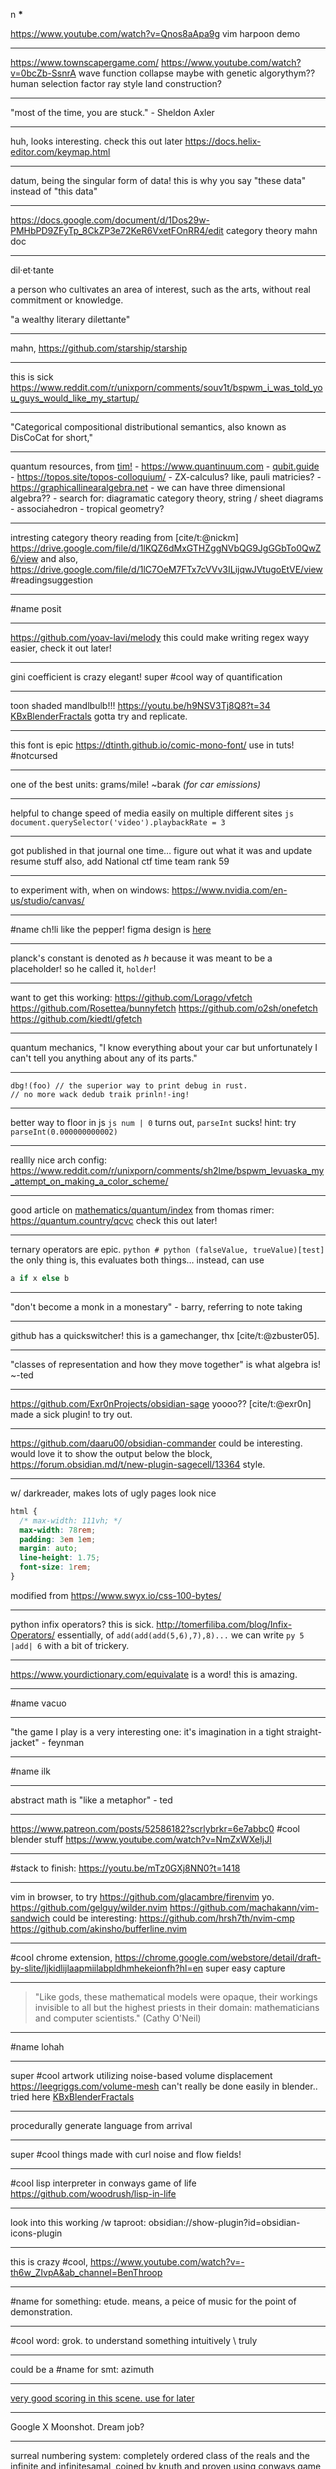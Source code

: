 #+TITLE: 
#+AUTHOR: 
#+COURSE: 
#+SOURCE: 


n ***

https://www.youtube.com/watch?v=Qnos8aApa9g vim harpoon demo

--------------

[[https://www.youtube.com/redirect?event=video_description&redir_token=QUFFLUhqbWU5b05DZzZyX0syeGltbVAzSUZGWkFySTFEZ3xBQ3Jtc0tuX1VZUTFUcHFsaklnd2FFYnlFV1pseDU3Q1hxMm40aWcybXVtMGNkVXhrYWVQaThuY0E2dXJNR2dkVm1rZ3A3NkVTZ2pJWEhVblVDV0ZKcXdFdFZTdHA5b3V4aXExVWFRLXVpeVhtSlpnNDhBYjU5Yw&q=https%3A%2F%2Fwww.townscapergame.com%2F][https://www.townscapergame.com/]]
https://www.youtube.com/watch?v=0bcZb-SsnrA wave function collapse maybe
with genetic algorythym?? human selection factor ray style land
construction?

--------------

"most of the time, you are stuck." - Sheldon Axler

--------------

huh, looks interesting. check this out later
https://docs.helix-editor.com/keymap.html

--------------

datum, being the singular form of data! this is why you say "these data"
instead of "this data"

--------------

https://docs.google.com/document/d/1Dos29w-PMHbPD9ZFyTp_8CkZP3e72KeR6VxetFOnRR4/edit
category theory mahn doc

--------------

dil·et·tante

a person who cultivates an area of interest, such as the arts, without
real commitment or knowledge.

"a wealthy literary dilettante"

--------------

mahn, [[https://github.com/starship/starship]]

--------------

this is sick
https://www.reddit.com/r/unixporn/comments/souv1t/bspwm_i_was_told_you_guys_would_like_my_startup/

--------------

"Categorical compositional distributional semantics, also known as
DisCoCat for short,"

--------------

quantum resources, from [[https://thosgood.com][tim!]] -
https://www.quantinuum.com - [[https://qubit.guide][qubit.guide]] -
https://topos.site/topos-colloquium/ - ZX-calculus? like, pauli
matricies? - https://graphicallinearalgebra.net - we can have three
dimensional algebra?? - search for: diagramatic category theory, string
/ sheet diagrams - associahedron - tropical geometry?

--------------

intresting category theory reading from [cite/t:@nickm]
https://drive.google.com/file/d/1lKQZ6dMxGTHZggNVbQG9JgGGbTo0QwZ6/view
and also,
https://drive.google.com/file/d/1lC7OeM7FTx7cVVv3ILijqwJVtugoEtVE/view
#readingsuggestion

--------------

#name posit

--------------

https://github.com/yoav-lavi/melody this could make writing regex wayy
easier, check it out later!

--------------

gini coefficient is crazy elegant! super #cool way of quantification

--------------

toon shaded mandlbulb!!! https://youtu.be/h9NSV3Tj8Q8?t=34
[[file:KBxBlenderFractals.org][KBxBlenderFractals]] gotta try and
replicate.

--------------

this font is epic https://dtinth.github.io/comic-mono-font/ use in tuts!
#notcursed

--------------

one of the best units: grams/mile! ~barak /(for car emissions)/

--------------

helpful to change speed of media easily on multiple different sites
=js document.querySelector('video').playbackRate = 3=

--------------

got published in that journal one time... figure out what it was and
update resume stuff also, add National ctf time team rank 59

--------------

to experiment with, when on windows:
https://www.nvidia.com/en-us/studio/canvas/

--------------

#name ch!li like the pepper! figma design is
[[https://www.figma.com/file/Z3qcCiUBVYOY8MZwlc6yS1/ch!li?node-id=0%3A1][here]]

--------------

planck's constant is denoted as \(h\) because it was meant to be a
placeholder! so he called it, =holder=!

--------------

want to get this working: https://github.com/Lorago/vfetch
https://github.com/Rosettea/bunnyfetch https://github.com/o2sh/onefetch
https://github.com/kiedtl/gfetch

--------------

quantum mechanics, "I know everything about your car but unfortunately I
can't tell you anything about any of its parts."

--------------

#+begin_example
dbg!(foo) // the superior way to print debug in rust.
// no more wack dedub traik prinln!-ing!
#+end_example

--------------

better way to floor in js =js num | 0= turns out, =parseInt= sucks!
hint: try =parseInt(0.000000000002)=

--------------

reallly nice arch config:
https://www.reddit.com/r/unixporn/comments/sh2lme/bspwm_levuaska_my_attempt_on_making_a_color_scheme/

--------------

good article on
[[file:mathematics/quantum/index.org][mathematics/quantum/index]] from
thomas rimer: https://quantum.country/qcvc check this out later!

--------------

ternary operators are epic.
=python # python (falseValue, trueValue)[test]= the only thing is, this
evaluates both things... instead, can use

#+begin_src python
a if x else b
#+end_src

--------------

"don't become a monk in a monestary" - barry, referring to note taking

--------------

github has a quickswitcher! this is a gamechanger, thx
[cite/t:@zbuster05].

--------------

"classes of representation and how they move together" is what algebra
is! ~-ted

--------------

https://github.com/Exr0nProjects/obsidian-sage yoooo?? [cite/t:@exr0n]
made a sick plugin! to try out.

--------------

https://github.com/daaru00/obsidian-commander could be interesting.
would love it to show the output below the block,
https://forum.obsidian.md/t/new-plugin-sagecell/13364 style.

--------------

w/ darkreader, makes lots of ugly pages look nice

#+begin_src css
html {
  /* max-width: 111vh; */
  max-width: 78rem;
  padding: 3em 1em;
  margin: auto;
  line-height: 1.75;
  font-size: 1rem;
}
#+end_src

modified from https://www.swyx.io/css-100-bytes/

--------------

python infix operators? this is sick.
http://tomerfiliba.com/blog/Infix-Operators/ essentially, of
=add(add(add(5,6),7),8)...= we can write =py 5 |add| 6= with a bit of
trickery.

--------------

https://www.yourdictionary.com/equivalate is a word! this is amazing.

--------------

#name vacuo

--------------

"the game I play is a very interesting one: it's imagination in a tight
straight-jacket" - feynman

--------------

#name ilk

--------------

abstract math is "like a metaphor" - ted

--------------

https://www.patreon.com/posts/52586182?scrlybrkr=6e7abbc0 #cool blender
stuff https://www.youtube.com/watch?v=NmZxWXeIjJI

--------------

#stack to finish: https://youtu.be/mTz0GXj8NN0?t=1418

--------------

vim in browser, to try https://github.com/glacambre/firenvim yo.
https://github.com/gelguy/wilder.nvim
https://github.com/machakann/vim-sandwich could be interesting:
https://github.com/hrsh7th/nvim-cmp
https://github.com/akinsho/bufferline.nvim

--------------

#cool chrome extension,
https://chrome.google.com/webstore/detail/draft-by-slite/ljkidlijlaapmiilabpldhmhekeionfh?hl=en
super easy capture

--------------

#+begin_quote
  "Like gods, these mathematical models were opaque, their workings
  invisible to all but the highest priests in their domain:
  mathematicians and computer scientists." (Cathy O'Neil)
#+end_quote

--------------

#name lohah

--------------

super #cool artwork utilizing noise-based volume displacement
https://leegriggs.com/volume-mesh can't really be done easily in
blender.. tried here [[file:KBxBlenderFractals.org][KBxBlenderFractals]]

--------------

procedurally generate language from arrival

--------------

super #cool things made with curl noise and flow fields!

--------------

#cool lisp interpreter in conways game of life
https://github.com/woodrush/lisp-in-life

--------------

look into this working /w taproot:
obsidian://show-plugin?id=obsidian-icons-plugin

--------------

this is crazy #cool,
https://www.youtube.com/watch?v=-th6w_ZIvpA&ab_channel=BenThroop

--------------

#name for something: etude. means, a peice of music for the point of
demonstration.

--------------

#cool word: grok. to understand something intuitively \ truly

--------------

could be a #name for smt: azimuth

--------------

[[https://www.youtube.com/watch?v=uvap4gEOC5I&ab_channel=SonyPicturesHomeEntertainment][very
good scoring in this scene. use for later]]

--------------

Google X Moonshot. Dream job?

--------------

surreal numbering system: completely ordered class of the reals and the
infinite and infinitesamal, coined by knuth and proven using conways
game of life and combinatorial game theory! #cool

--------------

#cool word: beleaguered!

--------------

atlas by bicep: sick music video, would love to replicate the effect.

--------------

quick proj idea: GAN to generate kanji! dataset, here:
https://www.kaggle.com/nmamdbts/yumincho-kanji

--------------

predictability horizon! #cool concept

--------------

would love to buy some silicon, either
[[https://www.amazon.com/Silicon-Metal-99-999-Pure/dp/B08FVLJM8L][this]]
or
[[https://www.amazon.com/Silicon-Wafer-Single-Sided-Polish/dp/B08RZ5ZYNF/][this.]]

--------------

config! https://github.com/sainnhe/tmux-fzf

--------------

[[https://ncatlab.org/nlab/show/category+theory][category theory]]. to
#review [[file:KBxSystemsofSystemsinNatureandDeepLearning#category
theory.org][KBxSystemsofSystemsinNatureandDeepLearning#category theory]]

--------------

read this later! supposed to be generalization of godel's incompleteness
theorem https://ncatlab.org/nlab/show/Lawvere%27s+fixed+point+theorem

--------------

proximal: possible #name! distal: also a good #name?

--------------

mechanical pencils! want to get:
https://www.amazon.com/Al-Star-Graphite-Mechanical-Pencil-L126/dp/B000FA5EHO/ref=sr_1_1?crid=1AGSNPXV81ZUF&dchild=1&keywords=lamy+mechanical+pencil&qid=1633903922&s=office-products&sprefix=lamy+mechan%2Coffice-products%2C232&sr=1-1
or,
https://www.amazon.com/Mechanical-Pencil-Roulette-Silver-M510171P-26/dp/B004OHNTVC/ref=sr_1_3?dchild=1&keywords=kuru%2Btoga&qid=1633903910&s=office-products&sr=1-3&th=1
maybe
https://www.amazon.com/Black-Lacquer-Mechanical-Pencil-Scriveiner/dp/B08BZQDYT7/ref=sr_1_3?dchild=1&keywords=luxury+mechanical+pencils&qid=1633903451&sr=8-3

--------------

dismaland: besument park. by banksy. check it out.

--------------

Vox Populi: the beliefes of the majority

--------------

simplex: simplileft geometric shape in a given dimension? #cool concept

--------------

eom: good #name for something. means: end of sentence but it sounds
cool!

--------------

defining new term: gardening, as the term for knowledge organization.

--------------

explanation of power of emergent property: "that even when the
underlying rules for a system are extremely simple, the behavior of the
system as a whole can be essentially arbitrarily rich and complex."
~wolfram
[[https://www.wolframscience.com/nks/p737--computational-irreducibility/][computational
irreducibility]]

--------------

hypergraph! edges are sets of points not connections. one model for
etomolgysarus or, bipartite with roots and words or, store as one and
represent subset as another.

bfs and look for number of shared.. roots? plug in for force

--------------

graph theory! i wanna take it. ~"most likely will exist next year"
~exr0n

--------------

#cool #name: orhac

--------------

analog, as something that is analogous

--------------

#+begin_src js
<div style="border: 1px solid red, width: 200px, height: 200px, background-color: red"> testing a div?? </div>
#+end_src

--------------

https://jasonwarta.github.io/latex-matrix/ is very useful

--------------

lemma sort is #cool!

--------------

convecto, #name for smt means gather in latin

--------------

- shopping list:
  - phone case:
    - https://rhinoshield.io/pages/solidsuit?device=iphone-12-pro
  - glasses cleaning cloth
    - https://www.amazon.com/MagicFiber-Microfiber-Cleaning-Cloths-PACK/dp/B0050R67U0
  - card holder
    - https://www.amazon.com/Carbon-Blocking-Minimalist-Aluminum-Version/dp/B07C1N6L2D/ref=sr_1_24?dchild=1&keywords=thin+card+holder&qid=1631938390&sr=8-24
  - desk pad
    - https://www.amazon.com/Glorious-PC-Gaming-Race-G-XXL/dp/B07C84TQ74/ref=sr_1_21?dchild=1&keywords=extra%2Blarge%2Bcloth%2Bdesk%2Bmat&qid=1631940333&sr=8-21&th=1
  - screen protector
    - https://www.amazon.com/Mkeke-Compatible-12-Protector-Pro/dp/B08CV2B3DC

--------------

#name for someting: taba

--------------

realized, intrested in the concept of granularity

--------------

this is another note

--------------

new note

--------------

#+begin_example
CodeMirror.Vim.map('jf', '<Esc>', 'insert')
CodeMirror.Vim.map('j', 'gj', 'normal')
CodeMirror.Vim.map('k', 'gk', 'normal')
#+end_example

--------------
